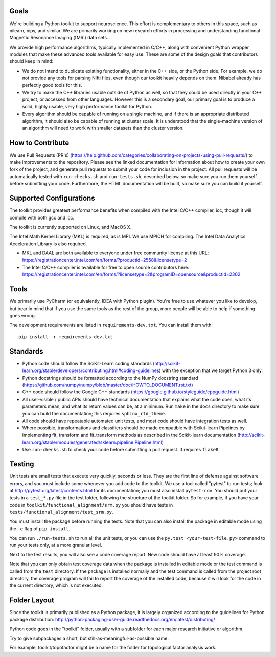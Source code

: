 Goals
=====

We're building a Python toolkit to support neuroscience. This effort is
complementary to others in this space, such as nilearn, nipy, and similar. We
are primarily working on new research efforts in processing and understanding
functional Magnetic Resonance Imaging (fMRI) data sets.

We provide high performance algorithms, typically implemented in C/C++, along
with convenient Python wrapper modules that make these advanced tools available
for easy use. These are some of the design goals that contributors should keep
in mind:

* We do not intend to duplicate existing functionality, either in the C++ side,
  or the Python side. For example, we do not provide any tools for parsing Nifti
  files, even though our toolkit heavily depends on them. Nibabel already has
  perfectly good tools for this.

* We try to make the C++ libraries usable outside of Python as well, so that
  they could be used directly in your C++ project, or accessed from other
  languages. However this is a secondary goal, our primary goal is to produce a
  solid, highly usable, very high performance toolkit for Python.

* Every algorithm should be capable of running on a single machine, and if there
  is an appropriate distributed algorithm, it should also be capable of running
  at cluster scale. It is understood that the single-machine version of an
  algorithm will need to work with smaller datasets than the cluster version.



How to Contribute
=================

We use Pull Requests (PR's)
(https://help.github.com/categories/collaborating-on-projects-using-pull-requests/)
to make improvements to the repository. Please see the linked documentation for
information about how to create your own fork of the project, and generate pull
requests to submit your code for inclusion in the project. All pull requests
will be automatically tested with ``run-checks.sh`` and ``run-tests.sh``,
described below, so make sure you run them yourself before submitting your
code. Furthermore, the HTML documentation will be built, so make sure you can
build it yourself.

Supported Configurations
========================

The toolkit provides greatest performance benefits when compiled with the Intel
C/C++ compiler, icc, though it will compile with both gcc and icc.

The toolkit is currently supported on Linux, and MacOS X.

The Intel Math Kernel Library (MKL) is required, as is MPI. We use MPICH for
compiling. The Intel Data Analytics Acceleration Library is also
required.

* MKL and DAAL are both available to everyone under free community license at
  this URL:
  https://registrationcenter.intel.com/en/forms/?productid=2558&licensetype=2
* The Intel C/C++ compiler is available for free to open source contributors
  here:
  https://registrationcenter.intel.com/en/forms/?licensetype=2&programID=opensource&productid=2302

Tools
=====

We primarily use PyCharm (or equivalently, IDEA with Python plugin). You're free
to use whatever you like to develop, but bear in mind that if you use the same
tools as the rest of the group, more people will be able to help if something
goes wrong.

The development requirements are listed in ``requirements-dev.txt``. You can install them with::

  pip install -r requirements-dev.txt

Standards
=========

* Python code should follow the SciKit-Learn coding standards
  (http://scikit-learn.org/stable/developers/contributing.html#coding-guidelines)
  with the exception that we target Python 3 only.
* Python docstrings should be formatted according to the NumPy docstring
  standard (https://github.com/numpy/numpy/blob/master/doc/HOWTO_DOCUMENT.rst.txt)
* C++ code should follow the Google C++ standards
  (https://google.github.io/styleguide/cppguide.html)
* All user-visible / public APIs should have technical documentation that
  explains what the code does, what its parameters mean, and what its return
  values can be, at a minimum. Run ``make`` in the ``docs`` directory to make
  sure you can build the documentation; this requires ``sphinx_rtd_theme``.
* All code should have repeatable automated unit tests, and most code should
  have integration tests as well.
* Where possible, transformations and classifiers should be made compatible
  with Scikit-learn Pipelines by implementing fit, transform and 
  fit_transform methods as described in the Scikit-learn documentation
  (http://scikit-learn.org/stable/modules/generated/sklearn.pipeline.Pipeline.html)
* Use ``run-checks.sh`` to check your code before submitting a pull request. It
  requires ``flake8``.

Testing
=======

Unit tests are small tests that execute very quickly, seconds or less. They
are the first line of defense against software errors, and you must
include some whenever you add code to the toolkit. We use a tool called "pytest"
to run tests; look at http://pytest.org/latest/contents.html for its
documentation; you must also install ``pytest-cov``. You should put your tests
in a ``test_*.py`` file in the test folder, following the structure of the
toolkit folder. So for example, if you have your code in
``toolkit/functional_alignment/srm.py`` you should have tests in
``tests/functional_alignment/test_srm.py``.

You must install the package before running the tests. Note that you can also
install the package in editable mode using the ``-e`` flag of ``pip install``.

You can run ``./run-tests.sh`` to run all the unit tests, or you can use the
``py.test <your-test-file.py>`` command to run your tests only, at a more
granular level.

Next to the test results, you will also see a code coverage report. New code
should have at least 90% coverage.

Note that you can only obtain test coverage data when the package is installed
in editable mode or the test command is called from the ``test`` directory. If
the package is installed normally and the test command is called from the
project root directory, the coverage program will fail to report the coverage
of the installed code, because it will look for the code in the current
directory, which is not executed.

Folder Layout
=============

Since the toolkit is primarily published as a Python package, it is largely
organized according to the guidelines for Python package distribution:
http://python-packaging-user-guide.readthedocs.org/en/latest/distributing/

Python code goes in the "toolkit" folder, usually with a subfolder for each
major research initiative or algorithm.

Try to give subpackages a short, but still-as-meaningful-as-possible name.

For example, toolkit/topofactor might be a name for the folder for topological
factor analysis work.

